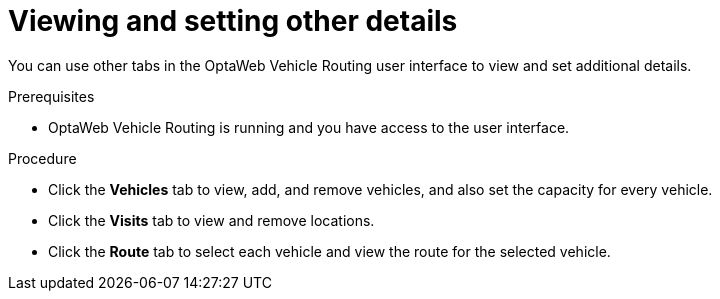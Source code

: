 [id='vrp-other-actions-proc_{context}']

= Viewing and setting other details

You can use other tabs in the OptaWeb Vehicle Routing  user interface to view and set additional details.

.Prerequisites

* OptaWeb Vehicle Routing is running and you have access to the user interface.

.Procedure

* Click  the *Vehicles* tab to view, add, and remove vehicles, and also set the capacity for every vehicle.
* Click  the  *Visits* tab to view and remove locations.
* Click  the *Route* tab to select each vehicle and view the route for the selected vehicle.
